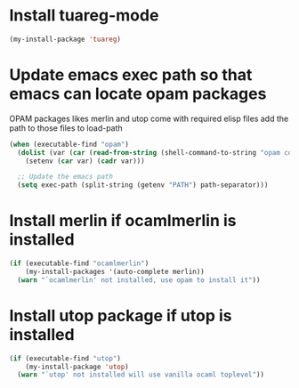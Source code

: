 * Install tuareg-mode
  #+begin_src emacs-lisp
    (my-install-package 'tuareg)
  #+end_src


* Update emacs exec path so that emacs can locate opam packages
  OPAM packages likes merlin and utop come with required elisp files
  add the path to those files to load-path
  #+begin_src emacs-lisp
    (when (executable-find "opam")
      (dolist (var (car (read-from-string (shell-command-to-string "opam config env --sexp"))))
        (setenv (car var) (cadr var)))

      ;; Update the emacs path
      (setq exec-path (split-string (getenv "PATH") path-separator)))
  #+end_src


* Install merlin if ocamlmerlin is installed
  #+begin_src emacs-lisp
    (if (executable-find "ocamlmerlin")
        (my-install-packages '(auto-complete merlin))
      (warn "`ocamlmerlin' not installed, use opam to install it"))
  #+end_src


* Install utop package if utop is installed
  #+begin_src emacs-lisp
    (if (executable-find "utop")
        (my-install-package 'utop)
      (warn "`utop' not installed will use vanilla ocaml toplevel"))
  #+end_src
